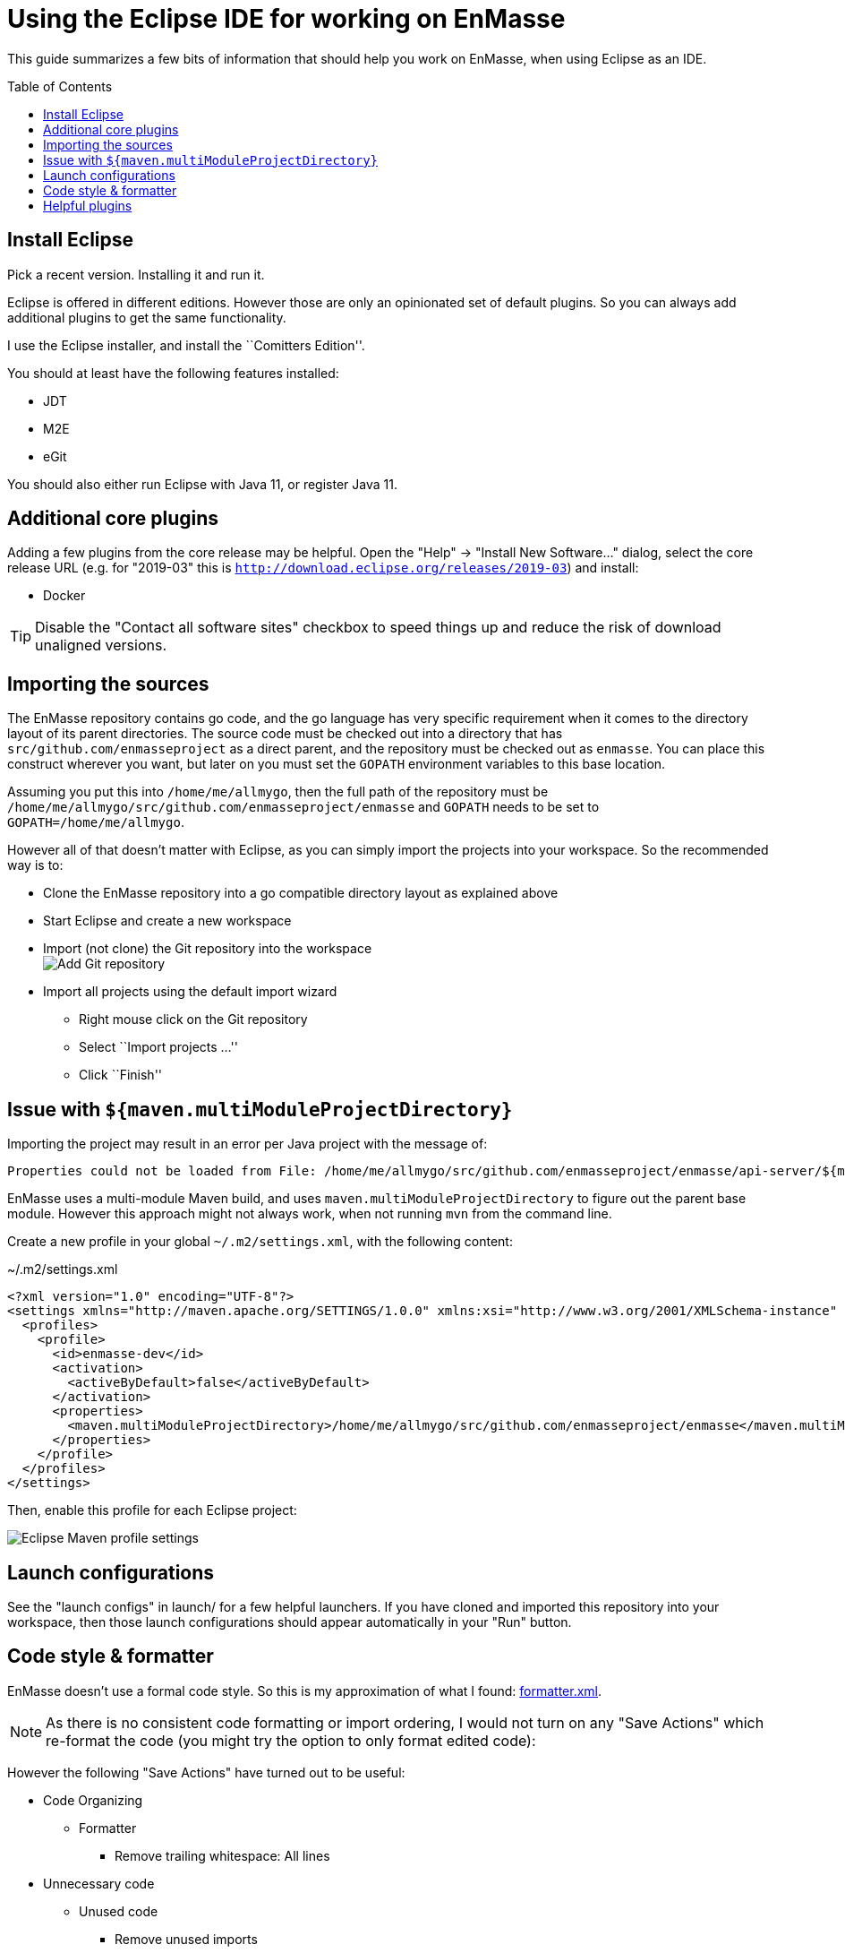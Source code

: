 = Using the Eclipse IDE for working on EnMasse
:toc: macro
:toclevels: 2

ifdef::env-github[]
:tip-caption: :bulb:
:note-caption: :information_source:
:important-caption: :heavy_exclamation_mark:
:caution-caption: :fire:
:warning-caption: :warning:
endif::[]

This guide summarizes a few bits of information that should help you
work on EnMasse, when using Eclipse as an IDE.

toc::[]

== Install Eclipse

Pick a recent version. Installing it and run it.

Eclipse is offered in different editions. However those are only an
opinionated set of default plugins. So you can always add additional
plugins to get the same functionality.

I use the Eclipse installer, and install the ``Comitters Edition''.

You should at least have the following features installed:

  * JDT
  * M2E
  * eGit

You should also either run Eclipse with Java 11, or register Java 11.

== Additional core plugins

Adding a few plugins from the core release may be helpful. Open the "Help" -> "Install New Software…"
dialog, select the core release URL (e.g. for "2019-03" this is `http://download.eclipse.org/releases/2019-03`)
and install:

  * Docker

TIP: Disable the "Contact all software sites" checkbox to speed things
up and reduce the risk of download unaligned versions. 

== Importing the sources

The EnMasse repository contains go code, and the go language has very
specific requirement when it comes to the directory layout of its parent directories.
The source code must be checked out into a directory that has
`src/github.com/enmasseproject` as a direct parent, and the
repository must be checked out as `enmasse`. You can place this
construct wherever you want, but later on you must set the `GOPATH`
environment variables to this base location.

Assuming you put this into `/home/me/allmygo`, then the full path of
the repository must be `/home/me/allmygo/src/github.com/enmasseproject/enmasse`
and `GOPATH` needs to be set to `GOPATH=/home/me/allmygo`.

However all of that doesn’t matter with Eclipse, as you can simply
import the projects into your workspace. So the recommended way is to:

  * Clone the EnMasse repository into a go compatible directory layout as
explained above
  * Start Eclipse and create a new workspace
  * Import (not clone) the Git repository into the workspace +
    image:images/git_add_1.png[Add Git repository]
  * Import all projects using the default import wizard
    ** Right mouse click on the Git repository
    ** Select ``Import projects …''
    ** Click ``Finish''

== Issue with `${maven.multiModuleProjectDirectory}`

Importing the project may result in an error per Java project with the
message of:

[source]
----
Properties could not be loaded from File: /home/me/allmygo/src/github.com/enmasseproject/enmasse/api-server/${maven.multiModuleProjectDirectory}/pom.properties (org.codehaus.mojo:properties-maven-plugin:1.0.0:read-project-properties:default:initialize)
----

EnMasse uses a multi-module Maven build, and uses `maven.multiModuleProjectDirectory` to
figure out the parent base module. However this approach might not always work, when not running
`mvn` from the command line.

Create a new profile in your global `~/.m2/settings.xml`, with the
following content:

.~/.m2/settings.xml
[source,xml]
----
<?xml version="1.0" encoding="UTF-8"?>
<settings xmlns="http://maven.apache.org/SETTINGS/1.0.0" xmlns:xsi="http://www.w3.org/2001/XMLSchema-instance" xsi:schemaLocation="http://maven.apache.org/SETTINGS/1.0.0 https://maven.apache.org/xsd/settings-1.0.0.xsd">
  <profiles>
    <profile>
      <id>enmasse-dev</id>
      <activation>
        <activeByDefault>false</activeByDefault>
      </activation>
      <properties>
        <maven.multiModuleProjectDirectory>/home/me/allmygo/src/github.com/enmasseproject/enmasse</maven.multiModuleProjectDirectory>
      </properties>
    </profile>
  </profiles>
</settings>
----

Then, enable this profile for each Eclipse project:

image:images/prj_maven_1.png[Eclipse Maven profile settings]

== Launch configurations

See the "launch configs" in launch/ for a few helpful launchers. If
you have cloned and imported this repository into your workspace, then
those launch configurations should appear automatically in your "Run"
button.

== Code style & formatter

EnMasse doesn’t use a formal code style. So this is my approximation
of what I found: link:formatter.xml[formatter.xml].

NOTE: As there is no consistent code formatting or import ordering, I
would not turn on any "Save Actions" which re-format the code (you
might try the option to only format edited code):

However the following "Save Actions" have turned out to be useful:

  * Code Organizing
    ** Formatter
      *** Remove trailing whitespace: All lines
  * Unnecessary code
    ** Unused code
      *** Remove unused imports
    ** Unnecessary code
      *** Remove redundant semicolons

== Helpful plugins

The following additional plugins might help you:

[width="100%",options="header"]
|===
| Name | Description | Marketplace 
|*https://marketplace.eclipse.org/content/yedit[Yedit]* | A YAML Editor | http://marketplace.eclipse.org/marketplace-client-intro?mpc_install=949[image:images/btn-install.png[Drag to your running Eclipse* workspace. *Requires Eclipse Marketplace Client]]

|*https://marketplace.eclipse.org/content/shellwax[ShellWax]* | Shell script editor (requires Eclipse 2019-03) | http://marketplace.eclipse.org/marketplace-client-intro?mpc_install=4528322[image:images/btn-install.png[Drag to your running Eclipse* workspace. *Requires Eclipse Marketplace Client]]
|===

TIP: You can install them by directly dragging the button from this
page to your running Eclipse instance (assuming you have the Marketplace
client installed, which should be the default).